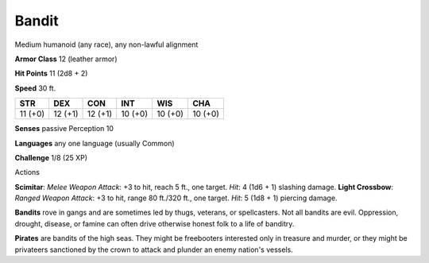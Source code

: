 
.. _srd_Bandit:

Bandit
------

Medium humanoid (any race), any non-lawful alignment

**Armor Class** 12 (leather armor)

**Hit Points** 11 (2d8 + 2)

**Speed** 30 ft.

+-----------+-----------+-----------+-----------+-----------+-----------+
| STR       | DEX       | CON       | INT       | WIS       | CHA       |
+===========+===========+===========+===========+===========+===========+
| 11 (+0)   | 12 (+1)   | 12 (+1)   | 10 (+0)   | 10 (+0)   | 10 (+0)   |
+-----------+-----------+-----------+-----------+-----------+-----------+

**Senses** passive Perception 10

**Languages** any one language (usually Common)

**Challenge** 1/8 (25 XP)

Actions

**Scimitar**: *Melee Weapon Attack*: +3 to hit, reach 5 ft., one target.
*Hit*: 4 (1d6 + 1) slashing damage. **Light Crossbow**: *Ranged Weapon
Attack*: +3 to hit, range 80 ft./320 ft., one target. *Hit*: 5 (1d8 + 1)
piercing damage.

**Bandits** rove in gangs and are sometimes led by thugs, veterans, or
spellcasters. Not all bandits are evil. Oppression, drought, disease, or
famine can often drive otherwise honest folk to a life of banditry.

**Pirates** are bandits of the high seas. They might be freebooters
interested only in treasure and murder, or they might be privateers
sanctioned by the crown to attack and plunder an enemy nation's vessels.
